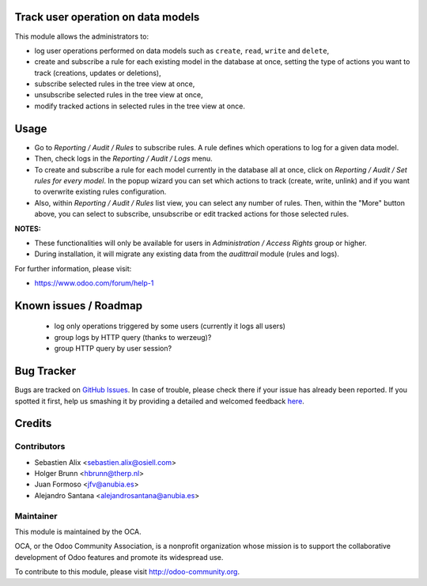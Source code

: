 .. image:: https://img.shields.io/badge/licence-AGPL--3-blue.svg
    :alt: License: AGPL-3

Track user operation on data models
===================================

This module allows the administrators to:

* log user operations performed on data models such as
  ``create``, ``read``, ``write`` and ``delete``,
* create and subscribe a rule for each existing model
  in the database at once, setting the type of actions
  you want to track (creations, updates or deletions),
* subscribe selected rules in the tree view at once,
* unsubscribe selected rules in the tree view at once,
* modify tracked actions in selected rules in the tree
  view at once.

Usage
=====

* Go to `Reporting / Audit / Rules` to subscribe rules. A rule defines which
  operations to log for a given data model.
* Then, check logs in the `Reporting / Audit / Logs` menu.
* To create and subscribe a rule for each model currently in the database
  all at once, click on `Reporting / Audit / Set rules for every model`.
  In the popup wizard you can set which actions to track
  (create, write, unlink) and if you want to overwrite existing rules
  configuration.
* Also, within `Reporting / Audit / Rules` list view, you can select any
  number of rules. Then, within the "More" button above, you can select
  to subscribe, unsubscribe or edit tracked actions for those selected rules.

**NOTES:**

* These functionalities will only be available for users in
  `Administration / Access Rights` group or higher.
* During installation, it will migrate any existing data from the `audittrail`
  module (rules and logs).

For further information, please visit:

* https://www.odoo.com/forum/help-1

Known issues / Roadmap
======================

 * log only operations triggered by some users (currently it logs all users)
 * group logs by HTTP query (thanks to werzeug)?
 * group HTTP query by user session?


Bug Tracker
===========

Bugs are tracked on `GitHub Issues <https://github.com/OCA/server-tools/issues>`_.
In case of trouble, please check there if your issue has already been reported.
If you spotted it first, help us smashing it by providing a detailed and welcomed feedback
`here <https://github.com/OCA/server-tools/issues/new?body=module:%20auditlog%0Aversion:%208.0%0A%0A**Steps%20to%20reproduce**%0A-%20...%0A%0A**Current%20behavior**%0A%0A**Expected%20behavior**>`_.


Credits
=======

Contributors
------------

* Sebastien Alix <sebastien.alix@osiell.com>
* Holger Brunn <hbrunn@therp.nl>
* Juan Formoso <jfv@anubia.es>
* Alejandro Santana <alejandrosantana@anubia.es>

Maintainer
----------

.. image:: http://odoo-community.org/logo.png
   :alt: Odoo Community Association
   :target: http://odoo-community.org

This module is maintained by the OCA.

OCA, or the Odoo Community Association, is a nonprofit organization whose
mission is to support the collaborative development of Odoo features and
promote its widespread use.

To contribute to this module, please visit http://odoo-community.org.
